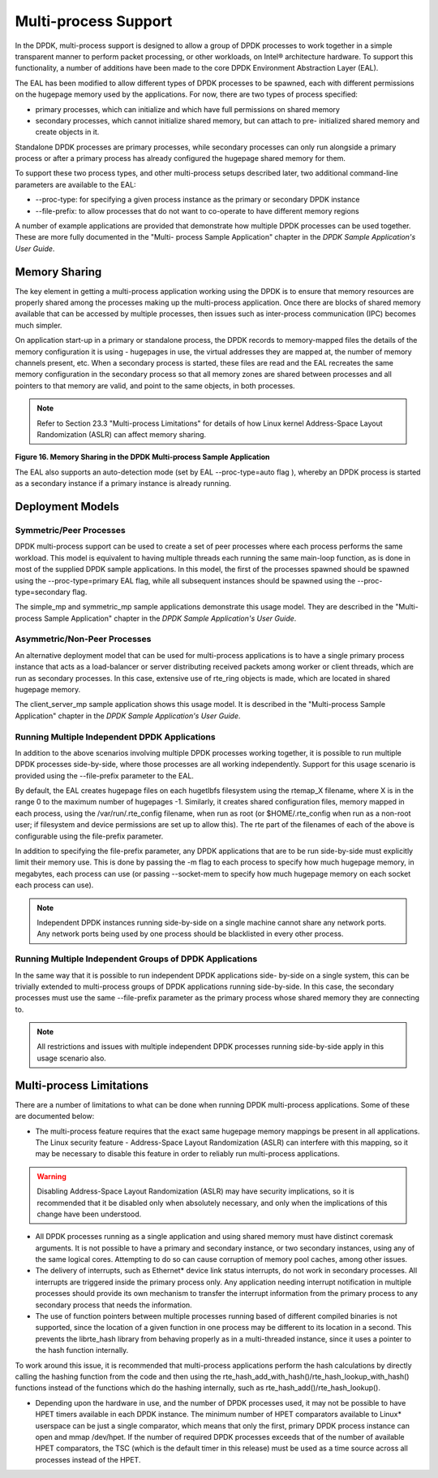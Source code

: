 ..  BSD LICENSE
    Copyright(c) 2010-2014 Intel Corporation. All rights reserved.
    All rights reserved.

    Redistribution and use in source and binary forms, with or without
    modification, are permitted provided that the following conditions
    are met:

    * Redistributions of source code must retain the above copyright
    notice, this list of conditions and the following disclaimer.
    * Redistributions in binary form must reproduce the above copyright
    notice, this list of conditions and the following disclaimer in
    the documentation and/or other materials provided with the
    distribution.
    * Neither the name of Intel Corporation nor the names of its
    contributors may be used to endorse or promote products derived
    from this software without specific prior written permission.

    THIS SOFTWARE IS PROVIDED BY THE COPYRIGHT HOLDERS AND CONTRIBUTORS
    "AS IS" AND ANY EXPRESS OR IMPLIED WARRANTIES, INCLUDING, BUT NOT
    LIMITED TO, THE IMPLIED WARRANTIES OF MERCHANTABILITY AND FITNESS FOR
    A PARTICULAR PURPOSE ARE DISCLAIMED. IN NO EVENT SHALL THE COPYRIGHT
    OWNER OR CONTRIBUTORS BE LIABLE FOR ANY DIRECT, INDIRECT, INCIDENTAL,
    SPECIAL, EXEMPLARY, OR CONSEQUENTIAL DAMAGES (INCLUDING, BUT NOT
    LIMITED TO, PROCUREMENT OF SUBSTITUTE GOODS OR SERVICES; LOSS OF USE,
    DATA, OR PROFITS; OR BUSINESS INTERRUPTION) HOWEVER CAUSED AND ON ANY
    THEORY OF LIABILITY, WHETHER IN CONTRACT, STRICT LIABILITY, OR TORT
    (INCLUDING NEGLIGENCE OR OTHERWISE) ARISING IN ANY WAY OUT OF THE USE
    OF THIS SOFTWARE, EVEN IF ADVISED OF THE POSSIBILITY OF SUCH DAMAGE.

.. _Multi-process_Support:

Multi-process Support
=====================

In the DPDK, multi-process support is designed to allow a group of DPDK processes
to work together in a simple transparent manner to perform packet processing,
or other workloads, on Intel® architecture hardware.
To support this functionality,
a number of additions have been made to the core DPDK Environment Abstraction Layer (EAL).

The EAL has been modified to allow different types of DPDK processes to be spawned,
each with different permissions on the hugepage memory used by the applications.
For now, there are two types of process specified:

*   primary processes, which can initialize and which have full permissions on shared memory

*   secondary processes, which cannot initialize shared memory,
    but can attach to pre- initialized shared memory and create objects in it.

Standalone DPDK processes are primary processes,
while secondary processes can only run alongside a primary process or
after a primary process has already configured the hugepage shared memory for them.

To support these two process types, and other multi-process setups described later,
two additional command-line parameters are available to the EAL:

*   --proc-type: for specifying a given process instance as the primary or secondary DPDK instance

*   --file-prefix: to allow processes that do not want to co-operate to have different memory regions

A number of example applications are provided that demonstrate how multiple DPDK processes can be used together.
These are more fully documented in the "Multi- process Sample Application" chapter
in the *DPDK Sample Application's User Guide*.

Memory Sharing
--------------

The key element in getting a multi-process application working using the DPDK is to ensure that
memory resources are properly shared among the processes making up the multi-process application.
Once there are blocks of shared memory available that can be accessed by multiple processes,
then issues such as inter-process communication (IPC) becomes much simpler.

On application start-up in a primary or standalone process,
the DPDK records to memory-mapped files the details of the memory configuration it is using - hugepages in use,
the virtual addresses they are mapped at, the number of memory channels present, etc.
When a secondary process is started, these files are read and the EAL recreates the same memory configuration
in the secondary process so that all memory zones are shared between processes and all pointers to that memory are valid,
and point to the same objects, in both processes.

.. note::

    Refer to Section 23.3 "Multi-process Limitations" for details of
    how Linux kernel Address-Space Layout Randomization (ASLR) can affect memory sharing.

.. _pg_figure_16:

**Figure 16. Memory Sharing in the DPDK Multi-process Sample Application**

.. image42_png has been replaced

|multi_process_memory|

The EAL also supports an auto-detection mode (set by EAL --proc-type=auto flag ),
whereby an DPDK process is started as a secondary instance if a primary instance is already running.

Deployment Models
-----------------

Symmetric/Peer Processes
~~~~~~~~~~~~~~~~~~~~~~~~

DPDK multi-process support can be used to create a set of peer processes where each process performs the same workload.
This model is equivalent to having multiple threads each running the same main-loop function,
as is done in most of the supplied DPDK sample applications.
In this model, the first of the processes spawned should be spawned using the --proc-type=primary EAL flag,
while all subsequent instances should be spawned using the --proc-type=secondary flag.

The simple_mp and symmetric_mp sample applications demonstrate this usage model.
They are described in the "Multi-process Sample Application" chapter in the *DPDK Sample Application's User Guide*.

Asymmetric/Non-Peer Processes
~~~~~~~~~~~~~~~~~~~~~~~~~~~~~

An alternative deployment model that can be used for multi-process applications
is to have a single primary process instance that acts as a load-balancer or
server distributing received packets among worker or client threads, which are run as secondary processes.
In this case, extensive use of rte_ring objects is made, which are located in shared hugepage memory.

The client_server_mp sample application shows this usage model.
It is described in the "Multi-process Sample Application" chapter in the *DPDK Sample Application's User Guide*.

Running Multiple Independent DPDK Applications
~~~~~~~~~~~~~~~~~~~~~~~~~~~~~~~~~~~~~~~~~~~~~~

In addition to the above scenarios involving multiple DPDK processes working together,
it is possible to run multiple DPDK processes side-by-side,
where those processes are all working independently.
Support for this usage scenario is provided using the --file-prefix parameter to the EAL.

By default, the EAL creates hugepage files on each hugetlbfs filesystem using the rtemap_X filename,
where X is in the range 0 to the maximum number of hugepages -1.
Similarly, it creates shared configuration files, memory mapped in each process, using the /var/run/.rte_config filename,
when run as root (or $HOME/.rte_config when run as a non-root user;
if filesystem and device permissions are set up to allow this).
The rte part of the filenames of each of the above is configurable using the file-prefix parameter.

In addition to specifying the file-prefix parameter,
any DPDK applications that are to be run side-by-side must explicitly limit their memory use.
This is done by passing the -m flag to each process to specify how much hugepage memory, in megabytes,
each process can use (or passing --socket-mem to specify how much hugepage memory on each socket each process can use).

.. note::

    Independent DPDK instances running side-by-side on a single machine cannot share any network ports.
    Any network ports being used by one process should be blacklisted in every other process.

Running Multiple Independent Groups of DPDK Applications
~~~~~~~~~~~~~~~~~~~~~~~~~~~~~~~~~~~~~~~~~~~~~~~~~~~~~~~~

In the same way that it is possible to run independent DPDK applications side- by-side on a single system,
this can be trivially extended to multi-process groups of DPDK applications running side-by-side.
In this case, the secondary processes must use the same --file-prefix parameter
as the primary process whose shared memory they are connecting to.

.. note::

    All restrictions and issues with multiple independent DPDK processes running side-by-side
    apply in this usage scenario also.

Multi-process Limitations
-------------------------

There are a number of limitations to what can be done when running DPDK multi-process applications.
Some of these are documented below:

*   The multi-process feature requires that the exact same hugepage memory mappings be present in all applications.
    The Linux security feature - Address-Space Layout Randomization (ASLR) can interfere with this mapping,
    so it may be necessary to disable this feature in order to reliably run multi-process applications.

.. warning::

    Disabling Address-Space Layout Randomization (ASLR) may have security implications,
    so it is recommended that it be disabled only when absolutely necessary,
    and only when the implications of this change have been understood.

*   All DPDK processes running as a single application and using shared memory must have distinct coremask arguments.
    It is not possible to have a primary and secondary instance, or two secondary instances,
    using any of the same logical cores.
    Attempting to do so can cause corruption of memory pool caches, among other issues.

*   The delivery of interrupts, such as Ethernet* device link status interrupts, do not work in secondary processes.
    All interrupts are triggered inside the primary process only.
    Any application needing interrupt notification in multiple processes should provide its own mechanism
    to transfer the interrupt information from the primary process to any secondary process that needs the information.

*   The use of function pointers between multiple processes running based of different compiled binaries is not supported,
    since the location of a given function in one process may be different to its location in a second.
    This prevents the librte_hash library from behaving properly as in a multi-threaded instance,
    since it uses a pointer to the hash function internally.

To work around this issue, it is recommended that multi-process applications perform the hash calculations by directly calling
the hashing function from the code and then using the rte_hash_add_with_hash()/rte_hash_lookup_with_hash() functions
instead of the functions which do the hashing internally, such as rte_hash_add()/rte_hash_lookup().

*   Depending upon the hardware in use, and the number of DPDK processes used,
    it may not be possible to have HPET timers available in each DPDK instance.
    The minimum number of HPET comparators available to Linux* userspace can be just a single comparator,
    which means that only the first, primary DPDK process instance can open and mmap  /dev/hpet.
    If the number of required DPDK processes exceeds that of the number of available HPET comparators,
    the TSC (which is the default timer in this release) must be used as a time source across all processes instead of the HPET.

.. |multi_process_memory| image:: img/multi_process_memory.*

